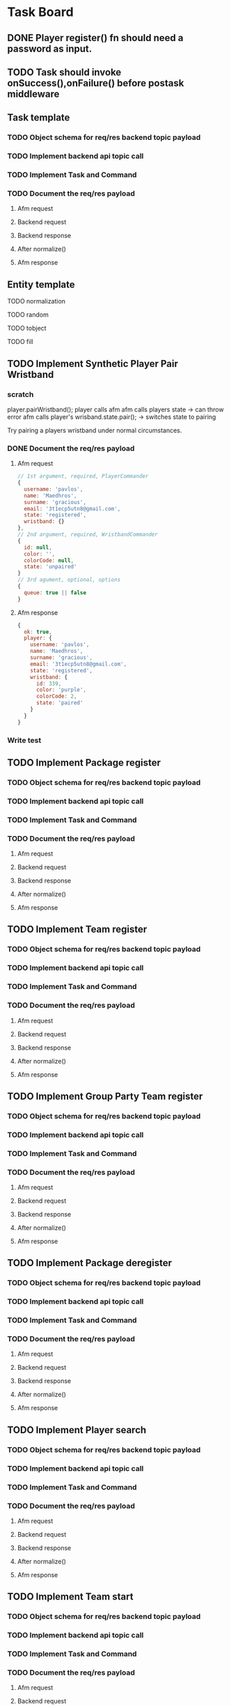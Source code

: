 #+TODO: TODO DOING | DONE

* Task Board
** DONE Player register() fn should need a password as input.

** TODO Task should invoke onSuccess(),onFailure() before postask middleware
** Task template
*** TODO Object schema for req/res backend topic payload
*** TODO Implement backend api topic call
*** TODO Implement Task and Command
*** TODO Document the req/res payload
**** Afm request
**** Backend request
**** Backend response
**** After normalize()
**** Afm response
** Entity template
**** TODO normalization
**** TODO random
**** TODO tobject
**** TODO fill



** TODO Implement Synthetic Player Pair Wristband
*** scratch

player.pairWristband();
player calls afm
afm calls players state -> can throw error
afm calls player's wrisband.state.pair(); -> switches state to pairing

Try pairing a players wristband under normal circumstances.

*** DONE Document the req/res payload
**** Afm request
#+begin_src js
  // 1st argument, required, PlayerCommander
  {
    username: 'pavlos',
    name: 'Maedhros',
    surname: 'gracious',
    email: '3t1ecp5utn8@gmail.com',
    state: 'registered',
    wristband: {}
  },
  // 2nd argument, required, WristbandCommander
  {
    id: null,
    color: '',
    colorCode: null,
    state: 'unpaired'
  }
  // 3rd agument, optional, options
  {
    queue: true || false
  }
#+end_src
**** Afm response
#+begin_src js
  {
    ok: true,
    player: {
      username: 'pavlos',
      name: 'Maedhros',
      surname: 'gracious',
      email: '3t1ecp5utn8@gmail.com',
      state: 'registered',
      wristband: {
        id: 339,
        color: 'purple',
        colorCode: 2,
        state: 'paired'
      }
    }
  }
#+end_src


*** Write test


** TODO Implement Package register
*** TODO Object schema for req/res backend topic payload
*** TODO Implement backend api topic call
*** TODO Implement Task and Command
*** TODO Document the req/res payload
**** Afm request
**** Backend request
**** Backend response
**** After normalize()
**** Afm response
** TODO Implement Team register
*** TODO Object schema for req/res backend topic payload
*** TODO Implement backend api topic call
*** TODO Implement Task and Command
*** TODO Document the req/res payload
**** Afm request
**** Backend request
**** Backend response
**** After normalize()
**** Afm response
** TODO Implement Group Party Team register
*** TODO Object schema for req/res backend topic payload
*** TODO Implement backend api topic call
*** TODO Implement Task and Command
*** TODO Document the req/res payload
**** Afm request
**** Backend request
**** Backend response
**** After normalize()
**** Afm response
** TODO Implement Package deregister
*** TODO Object schema for req/res backend topic payload
*** TODO Implement backend api topic call
*** TODO Implement Task and Command
*** TODO Document the req/res payload
**** Afm request
**** Backend request
**** Backend response
**** After normalize()
**** Afm response

** TODO Implement Player search
*** TODO Object schema for req/res backend topic payload
*** TODO Implement backend api topic call
*** TODO Implement Task and Command
*** TODO Document the req/res payload
**** Afm request
**** Backend request
**** Backend response
**** After normalize()
**** Afm response
** TODO Implement Team start
*** TODO Object schema for req/res backend topic payload
*** TODO Implement backend api topic call
*** TODO Implement Task and Command
*** TODO Document the req/res payload
**** Afm request
**** Backend request
**** Backend response
**** After normalize()
**** Afm response
** TODO Implement Scoreboard set view
*** TODO Object schema for req/res backend topic payload
*** TODO Implement backend api topic call
*** TODO Implement Task and Command
*** TODO Document the req/res payload
**** Afm request
**** Backend request
**** Backend response
**** After normalize()
**** Afm response



** DONE Implement wristband register
*** DONE Object schema for req/res backend topic payload
*** DONE Implement backend api topic call
*** DONE Implement Task and Command

*** DONE Document the req/res payload
**** Afm request
#+begin_src js
  // 1st argument, required, Player
  {
    username: "test",
    name: 'test',
    surname: 'test',
    email: 'testt@gmail.com',
  }
  // 2nd argument, required, Wristband
  {
    id: 3,
    color: 'green',
    colorCode: 3
  }
  // 3rd argument, optional, options
  {
    queue: true || false
  }
#+end_src
**** Backend request
#+begin_src js
  {
    timestamp : 1706957679789,
    username : "diwgp3nrrtf",
    wristbandNumber : 234
  }
#+end_src
**** Backend response
#+begin_src js
  {
    timestamp : 1706957679848,
    result : "OK",
    message : "successfully registerWristbandToPlayer"
  }
#+end_src
**** Afm response
#+begin_src js
  {
    ok: true,
    player: {
      username: "test",
      name: 'test',
      surname: 'test',
      email: 'testt@gmail.com',
      wristband: {
        id: 3,
        color: "green",
        colorCode: 3,
        state: "paired"
      }
    }
  }
#+end_src

** DONE Implement wristband deregister
*** DONE Object schema for req/res backend topic payload

*** DONE Implement backend api topic call

*** DONE Implement Task and Command
*** DONE Document the req/res payload
**** Afm request
#+begin_src js
  // 1st argument, required, Player
  {
    username: "test",
    name: 'test',
    surname: 'test',
    email: 'testt@gmail.com',
  }
  // 2nd argument, required, Wristband
  {
    id: 3,
    color: 'green',
    colorCode: 3
  }
  // 3rd argument, optional, options
  {
    queue: true || false
  }
#+end_src
**** Backend request
#+begin_src js
  {
    timestamp : 1706960913052,
    username : "a39hldmki3",
    wristbandNumber : 432
  }
#+end_src
**** Backend response
#+begin_src js
  {
    timestamp : 1706960913123,
    result : "OK",
    message : "successfully unregisterWristbandToPlayer"
  }
#+end_src
**** Afm response
#+begin_src js
  {
    ok: true,
    player: {
      username: "test",
      name: 'test',
      surname: 'test',
      email: 'testt@gmail.com',
      wristband: {
        id: 3,
        color: "green",
        colorCode: 3,
        state: "unpaired"
      }
    }
  }
#+end_src

** DONE Implement Player register
*** DONE Object schema for req/res backend topic payload
*** DONE Implement backend api topic call
*** DONE Implement Task and Command
*** DONE Document the req/res payload
**** Afm request
#+begin_src js
  // 1st argument, required, PlayerCommander
  {
    username: 'test',
    name: 'test',
    surname: 'test',
    email: 'testt@gmail.com',
  },
  // 2nd argument, required password
  password: "testpass"
  // 3rd argument, optional, options
  {
    queue: true || false
  }
#+end_src
**** Backend request
#+begin_src js
  {
    timestamp: 1706724066778,
    username: "test",
    surname: "test",
    name: "test",
    email: "test@gmail.com",
    password: "testpass",
  }
#+end_src
**** Backend response
#+begin_src js
  {
    timestamp : 1706874481773,
    result : "OK",
    player : {
      name : "test",
      surname : "test",
      username : "test",
      email : "test@gmail.com",
      wristbandColor : null
    }
  }
#+end_src
**** Afm response
#+begin_src js
  {
    ok: true
    player: {
      username: 'xpgk8ij7kt8',
      name: 'Baggins',
      surname: 'cool',
      email: 'xpgk8ij7kt8@gmail.com',
      state: 'registered',
      wristband: {}
    },
  }
#+end_src

** DONE Implement Wristband info
*** DONE Object schema for req/res backend topic payload
*** DONE Implement backend api topic call
*** DONE Implement Task and Command
*** DONE Document the req/res payload
**** Afm request
#+begin_src js
  {
    id: 3,
    colorCode: 3,
    color: "green",
    state: "state",
  }
#+end_src
**** Backend request
#+begin_src js
  {
    timestamp: 1706879364557,
    wristbandNumber: 3
  }
#+end_src
**** Backend response
#+begin_src js
  {
    timestamp: 1706879364557,
    result: 'OK',
    wristband: { wristbandNumber: 3, wristbandColor: 2, active: false }
  }
#+end_src
**** Afm response
#+begin_src js
  {
    ok: true
    wristband: {
      id: 3,
      color: 'green',
      colorCode: 3,
      state: 'state',
    },
  }
#+end_src

** DONE Implement Wristband scan
*** DONE Object schema for req/res backend topic payload
*** DONE Implement backend api topic call
*** DONE Implement Task and Command
*** DONE Document the req/res payload
**** Afm request
#+begin_src js
  // 1st argument, required, unsubcb
  (unsub) => {...}
  // 2nd argument, optional, options
  {
    queue: false || true
  }
#+end_src
**** Backend request
#+begin_src js
  // null
#+end_src
**** Backend response
#+begin_src js
  {
    timestamp: 1706880614077,
    result: 'OK',
    wristbandNumber: 3,
    wristbandColor: 3
  }
#+end_src
**** Afm response
#+begin_src js
  {
    ok: true
    wristband: { id: 3, color: 'green', colorCode: 3, state: 'unpaired' },
    unsubed: false,
  }
#+end_src


** DONE Implement list Registered Players
*** DONE Object schema for req/res backend topic payload
*** DONE Implement backend api topic call
*** DONE Implement task and Command
*** DONE Document the req/res payload
**** Afm request
#+begin_src js
  // arg #1, optional, options
  {
    queue: true | false,
  }
#+end_src
**** Backend request
#+begin_src js
  {
    timestamp: 1706642934817,
  }
#+end_src
**** Backend response
#+begin_src js
  {
    timestamp: 1706642934817,
    result: 'OK',
    players: [
      {
        username: 'Merry_2mpmnxcgv1s',
        name: 'Merry',
        surname: 'compassionate',
        email: 'Merry@gmail.com',
        wristbandMerged: false,
        wristband: null
      },
      {
        username: 'Wormtongue_klagnkjxqla',
        name: 'Wormtongue',
        surname: 'jovial',
        email: 'Wormtongue@gmail.com',
        wristbandMerged: false,
        wristband: { wristbandNumber: 230, wristbandColor: 3, active: true }
      },
      {
        username: '6t3o5ds227u',
        name: null,
        surname: null,
        email: null,
        wristbandMerged: false,
        wristband: null
      },
      {
        username: 'Elrond_6ofeexn83ma',
        name: 'Elrond',
        surname: 'vigilant',
        email: 'Elrond@gmail.com',
        wristbandMerged: true,
        wristband: { wristbandNumber: 231, wristbandColor: 4, active: true }
      },
      {
        username: 'ppthree',
        name: 'yolothree',
        surname: 'ggthree',
        email: 'ggthree@gmail.com',
        wristbandMerged: false,
        wristband: null
      },
    ]
  }
#+end_src
**** After Player.normalize()
#+begin_src js
  // Player.normalize(backend_res, { depth: 1, defaultState: 'registered' })
  [
    {
      username: 'Merry_2mpmnxcgv1s',
      name: 'Merry',
      surname: 'compassionate',
      email: 'Merry@gmail.com',
      state: 'registered',
      wristband: { id: null, color: '', colorCode: null, state: 'unpaired' }
    },
    {
      username: 'Wormtongue_klagnkjxqla',
      name: 'Wormtongue',
      surname: 'jovial',
      email: 'Wormtongue@gmail.com',
      state: 'registered',
      wristband: { id: 230, color: 'green', colorCode: 3, state: 'paired' }
    },
    {
      username: '6t3o5ds227u',
      name: '',
      surname: '',
      email: '',
      state: 'registered',
      wristband: { id: null, color: '', colorCode: null, state: 'unpaired' }
    },
    {
      username: 'Elrond_6ofeexn83ma',
      name: 'Elrond',
      surname: 'vigilant',
      email: 'Elrond@gmail.com',
      state: 'inTeam',
      wristband: { id: 231, color: 'yellow', colorCode: 4, state: 'paired' }
    },
    {
      username: 'ppthree',
      name: 'yolothree',
      surname: 'ggthree',
      email: 'ggthree@gmail.com',
      state: 'registered',
      wristband: { id: null, color: '', colorCode: null, state: 'unpaired' }
    }
  ]
#+end_src

**** Afm response
#+begin_src js
  {
    ok: true,
    players: [normalize(backend.response.players)],
  }
#+end_src

** DONE Implement list Registered Players with a Wristband
*** DONE Object schema for req/res backend topic payload
*** DONE Implement backend api topic call
*** DONE Implement Task and Command
*** DONE Document the req/res payload
**** Afm request
#+begin_src js
  // 1st argument, optional, options
  {
    queue: true | false
  }
#+end_src
**** Backend request
#+begin_src js
  {
    timestamp: 1706649848057,
  }
#+end_src

**** Backend response

#+begin_src js
  const response = {
    timestamp: 1706649848057,
    result: 'OK',
    players: [
      {
        username: 'Gilgalad_wsai1ooow3',
        name: 'Gilgalad',
        surname: 'sweet',
        email: 'Gilgalad@gmail.com',
        wristbandMerged: false,
        wristband: { wristbandNumber: 232, wristbandColor: 4, active: true }
      },
      {
        username: 'Gandalf_deil7sv8j4c',
        name: 'Gandalf',
        surname: 'busy',
        email: 'Gandalf@gmail.com',
        wristbandMerged: false,
        wristband: { wristbandNumber: 233, wristbandColor: 4, active: true }
      },
      {
        username: 'Galadriel_12k3dw52kkhi',
        name: 'Galadriel',
        surname: 'jovial',
        email: 'Galadriel@gmail.com',
        wristbandMerged: false,
        wristband: { wristbandNumber: 235, wristbandColor: 5, active: true }
      }
    ]
  }
#+end_src
**** After Player.normalize()
#+begin_src js
  // Player.normalize(response.players, { depth: 1, state: "registered" })
  const normalize = [
    {
      username: 'Gilgalad_wsai1ooow3',
      name: 'Gilgalad',
      surname: 'sweet',
      email: 'Gilgalad@gmail.com',
      state: 'registered',
      wristband: { id: 232, color: 'yellow', colorCode: 4, state: 'paired' }
    },
    {
      username: 'Gandalf_deil7sv8j4c',
      name: 'Gandalf',
      surname: 'busy',
      email: 'Gandalf@gmail.com',
      state: 'registered',
      wristband: { id: 233, color: 'yellow', colorCode: 4, state: 'paired' }
    },
    {
      username: 'Galadriel_12k3dw52kkhi',
      name: 'Galadriel',
      surname: 'jovial',
      email: 'Galadriel@gmail.com',
      state: 'registered',
      wristband: { id: 235, color: 'blue', colorCode: 5, state: 'paired' }
    }
  ]
  #+end_src

**** Afm response
#+begin_src js
  {
    ok: true
    players: [normalize(backend.response.players)]
  }
#+end_src

** DONE Implement list Packages
*** DONE Object schema for req/res backend topic payload

*** DONE Implement backend api topic call

*** DONE Implement Task and Command
*** DONE Document the req/res payload
**** Afm request
#+begin_src js
  // 1st argument, optional, options
  {
    queue: true | false
  }
#+end_src
**** Backend request
#+begin_src js
  // null
#+end_src
**** Backend response
#+begin_src js
  {
    timestamp: 1706640606387,
    result: 'OK',
    packages: [
      { name: 'Per Mission 5', amount: 5, type: 'mission', cost: 50 },
      {
        name: 'Per Mission 10',
        amount: 10,
        type: 'mission',
        cost: 100
      },
      {
        name: 'Per Mission 15',
        amount: 15,
        type: 'mission',
        cost: 150
      },
      {
        name: 'Per Mission 20',
        amount: 20,
        type: 'mission',
        cost: 200
      },
      { name: 'Per Time 30', amount: 30, type: 'time', cost: 50 },
      { name: 'Per Time 60', amount: 60, type: 'time', cost: 100 },
      { name: 'Per Time 90', amount: 90, type: 'time', cost: 150 },
      { name: 'Per Time 120', amount: 120, type: 'time', cost: 200 }
    ]
  }
#+end_src
**** After Package.normalization()
#+begin_src js
  // Packege.normalize(packages, { state: "registered" });
  [
    {
      id: null,
      name: 'Per Mission 5',
      type: 'mission',
      amount: 5,
      cost: 50,
      t_start: null,
      t_end: null,
      remainder: null,
      state: 'registered'
    },
    {
      id: null,
      name: 'Per Mission 10',
      type: 'mission',
      amount: 10,
      cost: 100,
      t_start: null,
      t_end: null,
      remainder: null,
      state: 'registered'
    },
    {
      id: null,
      name: 'Per Mission 15',
      type: 'mission',
      amount: 15,
      cost: 150,
      t_start: null,
      t_end: null,
      remainder: null,
      state: 'registered'
    },
    {
      id: null,
      name: 'Per Mission 20',
      type: 'mission',
      amount: 20,
      cost: 200,
      t_start: null,
      t_end: null,
      remainder: null,
      state: 'registered'
    },
    {
      id: null,
      name: 'Per Time 30',
      type: 'time',
      amount: 30,
      cost: 50,
      t_start: null,
      t_end: null,
      remainder: null,
      state: 'registered'
    },
    {
      id: null,
      name: 'Per Time 60',
      type: 'time',
      amount: 60,
      cost: 100,
      t_start: null,
      t_end: null,
      remainder: null,
      state: 'registered'
    },
    {
      id: null,
      name: 'Per Time 90',
      type: 'time',
      amount: 90,
      cost: 150,
      t_start: null,
      t_end: null,
      remainder: null,
      state: 'registered'
    },
    {
      id: null,
      name: 'Per Time 120',
      type: 'time',
      amount: 120,
      cost: 200,
      t_start: null,
      t_end: null,
      remainder: null,
      state: 'registered'
    }
  ]
#+end_src

**** Afm response
#+begin_src js
  {
    ok: true,
    packages: [normalize(backend.response.packages)]
  }
#+end_src

** TODO Implement list Devices
*** TODO Normalize
*** DONE Object schema for req/res backend topic payload

*** DONE Implement backend api topic call

*** DONE Implement Task and Command

*** DONE Document the req/res payload
**** Afm request
#+begin_src js
  // 1st argument, optional, options
  {
    queue: true | false
  }
#+end_src
**** Backend request
#+begin_src js
  {
    timestamp: 1706709130813,
  }
#+end_src
**** Backend response
#+begin_src js
  {
  timestamp: 1706709130813,
  result: 'OK',
  devices: [
    {
      deviceType: 'SCOREBOARD_SCREEN',
      roomType: 'SCOREBOARD1',
      deviceId: 'scor1',
      macAddress: null,
      ipAddress: null,
      bootedTimestamp: 1702243701606
    },
    {
      deviceType: 'SCOREBOARD_SCREEN',
      roomType: 'SCOREBOARD2',
      deviceId: 'scor2',
      macAddress: null,
      ipAddress: null,
      bootedTimestamp: 1702243701625
    },
    {
      deviceType: 'REGISTRATION_SCREEN',
      roomType: 'ADMINISTRATION1',
      deviceId: '001',
      macAddress: null,
      ipAddress: null,
      bootedTimestamp: 1706707719741
    },
    {
      deviceType: 'RPI_READER',
      roomType: 'ADMINISTRATION1',
      deviceId: 'ADMINISTRATION1Reader',
      macAddress: null,
      ipAddress: null,
      bootedTimestamp: 1705889333198
    }
  ]
}
#+end_src
**** Afm response
#+begin_src js
  {
    ok: true,
    devices: backend.response.devices
  }
#+end_src

** TODO Implement list Scoreboard Devices
*** TODO Normalize
*** DONE Object schema for req/res backend topic payload

*** DONE Implement backend api topic call

*** DONE Implement Task and Command

*** DONE Document the req/res payload
**** Afm request
#+begin_src js
  // 1st argument, optional, options
  {
    queue: true | false
  }
#+end_src
**** Backend request
#+begin_src js
  {
    timestamp: 1706711522546,
  }
#+end_src
**** Backend response
#+begin_src js
  {
    timestamp: 1706711522546,
    result: 'OK',
    scoreboardDevices: [
      {
        deviceId: 'scor1',
        deviceType: 'SCOREBOARD_SCREEN',
        roomType: 'SCOREBOARD1',
        status: 'ROTATING'
      },
      {
        deviceId: 'scor2',
        deviceType: 'SCOREBOARD_SCREEN',
        roomType: 'SCOREBOARD2',
        status: 'MONTHLY'
      }
    ]
  }
#+end_src

**** Afm response
#+begin_src js
  {
    ok: true,
    scoreboardDevices: [backend.request.scoreboardDevices]
  }
#+end_src

** DONE Implement list Scoreboard Device Views
*** DONE Object schema for req/res backend topic payload

*** DONE Implement backend api topic call

*** DONE Implement Task and Command

*** DONE Document the req/res payload
**** Afm request
#+begin_src js
  // 1st argument, optional, options
  {
    queue: true | false
  }
#+end_src
**** Backend request
#+begin_src js
  {
    timestamp: 1706712075044,
  }
#+end_src

**** Backend response
#+begin_src js
  {
    timestamp: 1706712075044,
    result: 'OK',
    scoreboardStatuses: [
      'ROTATING',
      'ALL_TIME',
      'MONTHLY',
      'WEEKLY',
      'DAILY',
      'ELEMENTS',
      'ROOMS'
    ]
  }
#+end_src
**** Afm response
#+begin_src js
  {
    ok: true,
    scoreboardViews: backend.response.scoreboardViews,
  }
#+end_src

** TODO ImpLement list Scoreboard
*** Normalize
*** DONE Object schema for req/res backend topic payload

*** DONE Implement backend api topic call

*** DONE Implement Task and Command
*** DONE Document the req/res payload
**** Afm request
#+begin_src js
  // 1st argument, optional, options
  {
    queue: true | false
  }
#+end_src
**** Backend request
#+begin_src js
  {
    timestamp: 1706716622912,
  }
#+end_src
**** Backend response
#+begin_src js
  {
    timestamp: 1706716622912,
    result: 'OK',
    roomElementAssociations: {
      JOKER: 'AIR',
      BUBBLEBOBBLE: 'WATER',
      SUCKERPUNCH: 'FIRE',
      GRANDPIANO: 'AIR',
      JUSTDOIT: 'FIRE',
      REFLECTIONS: 'AIR',
      SPECTRUMDICE: 'AIR',
      HIGHLIGHTBARS: 'AIR',
      LASERDANCE: 'WATER',
      FUNINTHEBARN: 'FIRE',
      SPACEJAM: 'WATER',
      ALLEYOOPS: 'WATER',
      GOAL: 'WATER',
      LETTERFLOOR: 'AIR'
    }
    live: [],
    teamAllTime: [],
    teamMonthly: [],
    teamWeekly: [],
    teamDaily: [],

    perRoom: {
      JUSTDOIT: [
        {
          teamName: 'team6',
          totalPoints: 298,
          numberOfPlayers: 2,
          created: 1702243702887
        },
        {
          teamName: 'team7',
          totalPoints: 292,
          numberOfPlayers: 2,
          created: 1702243703070
        },
      ],
      SUCKERPUNCH: [
        {
          teamName: 'team13',
          totalPoints: 297,
          numberOfPlayers: 2,
          created: 1702243704124
        },
        {
          teamName: 'team15',
          totalPoints: 291,
          numberOfPlayers: 2,
          created: 1702243704405
        },
      ],
      LASERDANCE: [
        {
          teamName: 'team5',
          totalPoints: 293,
          numberOfPlayers: 2,
          created: 1702243702676
        },
        {
          teamName: 'team19',
          totalPoints: 281,
          numberOfPlayers: 2,
          created: 1702243705036
        },
      ],
      SPECTRUMDICE: [
        {
          teamName: 'team18',
          totalPoints: 288,
          numberOfPlayers: 2,
          created: 1702243704904
        },
        {
          teamName: 'team17',
          totalPoints: 274,
          numberOfPlayers: 2,
          created: 1702243704734
        },
      ],
      FUNINTHEBARN: [
        {
          teamName: 'team2',
          totalPoints: 284,
          numberOfPlayers: 2,
          created: 1702243702245
        },
        {
          teamName: 'team11',
          totalPoints: 196,
          numberOfPlayers: 2,
          created: 1702243703820
        },
      ],
      SPACEJAM: [
        {
          teamName: 'team7',
          totalPoints: 290,
          numberOfPlayers: 2,
          created: 1702243703043
        },
        {
          teamName: 'team14',
          totalPoints: 254,
          numberOfPlayers: 2,
          created: 1702243704303
        },
      ],
      LETTERFLOOR: [
        {
          teamName: 'team10',
          totalPoints: 265,
          numberOfPlayers: 2,
          created: 1702243703549
        },
        {
          teamName: 'team16',
          totalPoints: 245,
          numberOfPlayers: 2,
          created: 1702243704627
        },
      ],
      ALLEYOOPS: [
        {
          teamName: 'team16',
          totalPoints: 297,
          numberOfPlayers: 2,
          created: 1702243704522
        },
        {
          teamName: 'team2',
          totalPoints: 280,
          numberOfPlayers: 2,
          created: 1702243702117
        },
      ],
      GRANDPIANO: [
        {
          teamName: 'team4',
          totalPoints: 291,
          numberOfPlayers: 2,
          created: 1702243702512
        },
        {
          teamName: 'team14',
          totalPoints: 287,
          numberOfPlayers: 2,
          created: 1702243704215
        },
      ],
      BUBBLEBOBBLE: [
        {
          teamName: 'team2',
          totalPoints: 285,
          numberOfPlayers: 2,
          created: 1702243702213
        },
        {
          teamName: 'team9',
          totalPoints: 262,
          numberOfPlayers: 2,
          created: 1702243703406
        },
      ],
      JOKER: [
        {
          teamName: 'team6',
          totalPoints: 283,
          numberOfPlayers: 2,
          created: 1702243702860
        },
        {
          teamName: 'team2',
          totalPoints: 257,
          numberOfPlayers: 2,
          created: 1702243702147
        },
      ],
      HIGHLIGHTBARS: [
        {
          teamName: 'team10',
          totalPoints: 298,
          numberOfPlayers: 2,
          created: 1702243703579
        },
        {
          teamName: 'team0',
          totalPoints: 289,
          numberOfPlayers: 2,
          created: 1702243701796
        },
      ]
    },
    perElement: {
      FIRE: [
        {
          teamName: 'team6',
          totalPoints: 298,
          numberOfPlayers: 2,
          created: 1702243702887
        },
        {
          teamName: 'team13',
          totalPoints: 297,
          numberOfPlayers: 2,
          created: 1702243704124
        },
      ],
      AIR: [
        {
          teamName: 'team10',
          totalPoints: 298,
          numberOfPlayers: 2,
          created: 1702243703579
        },
        {
          teamName: 'team4',
          totalPoints: 291,
          numberOfPlayers: 2,
          created: 1702243702512
        },
      ],
      WATER: [
        {
          teamName: 'team16',
          totalPoints: 297,
          numberOfPlayers: 2,
          created: 1702243704522
        },
        {
          teamName: 'team5',
          totalPoints: 293,
          numberOfPlayers: 2,
          created: 1702243702676
        },
      ]
    },
  }
#+end_src

**** Afm response
#+begin_src js
  {
    ok: true,
    roomElementAssociations: ctx.raw.roomElementAssociations,
    live: ctx.raw.live,
    teamAllTime: ctx.raw.teamAllTime,
    teamMonthly: ctx.raw.teamMonthly,
    teamWeekly: ctx.raw.teamWeekly,
    teamDaily: ctx.raw.teamDaily,
    perRoom: ctx.raw.perRoom,
    perElement: ctx.raw.perElement,
  }
#+end_src

** DONE Implement list Teams
*** DONE Object schema for req/res backend topic payload
*** DONE Implement backend api topic call
*** DONE Implement Task and Command
*** DONE Document the req/res payload
**** DONE Normalize a team with all Possible Permutations of players and packages
***** With will all possible Permutations
#+begin_src js
  {
    name: 'friendly_Eomer_c3d',
    totalPoints: 0,
    teamState: 'FINISHED',
    created: 1706472198904,
    lastRegisterAttempt: null,
    currentRoster: {
      version: 1,
      players: [
        {
          username: 'test1',
          wristbandNumber: null,
          wristbandColor: null
        },
        {
          username: 'test2',
          wristbandNumber: 1,
          wristbandColor: 2,
        },
        {
          username: "test3",
          wristbandNumber: 1,
          wristbandColor: null,
        },
        {
          username: "test4",
          wristbandNumber: null,
          wristbandColor: 2,
        },
      ]
    },
    roomType: null,
    packages: [
      { // missions registered
        id: 1,
        name: 'Per Mission 5',
        cost: null,
        started: null,
        ended: null,
        missions: 5,
        missionsPlayed: 0,
        active: false
      },
      { // missions being played
        id: 2,
        name: 'Per Mission 10',
        cost: null,
        started: 1706686189153,
        ended: null,
        missions: 10,
        missionsPlayed: 5,
        active: true
      },
      { // missions completed
        id: 3,
        name: 'Per Mission 20',
        cost: null,
        started: 1706686189153,
        ended: 1706686199999,
        missions: 20,
        missionsPlayed: 20,
        active: false,
      },
      { // time registered
        id: 8,
        name: 'Per Time 30',
        cost: null,
        started: null,
        ended: null,
        duration: 1800,
        paused: false,
        active: false
      },
      { // time being played
        id: 5,
        name: 'Per Time 60',
        cost: null,
        started: 1706685129723,
        ended: null,
        duration: 5400,
        paused: false,
        active: true
      },
      { // time finished
        id: 3,
        name: 'Per Time 90',
        cost: null,
        started: 1706473426225,
        ended: 1706478843795,
        duration: 1800,
        paused: false,
        active: false
      },
    ]
  }
#+end_src
***** After Team.normalize()
#+begin_src js
  // Team.normalize(response, { depth: 2 });
  {
    name: 'friendly_Eomer_c3d',
    t_created: 1706472198904,
    points: 0,
    packages: [
      {
        id: 1,
        name: 'Per Mission 5',
        type: 'mission',
        amount: 5,
        cost: 0,
        t_start: null,
        t_end: null,
        remainder: 5,
        state: 'registered'
      },
      {
        id: 2,
        name: 'Per Mission 10',
        type: 'mission',
        amount: 10,
        cost: 0,
        t_start: 1706686189153,
        t_end: null,
        remainder: 5,
        state: 'playing'
      },
      {
        id: 3,
        name: 'Per Mission 20',
        type: 'mission',
        amount: 20,
        cost: 0,
        t_start: 1706686189153,
        t_end: 1706686199999,
        remainder: 0,
        state: 'completed'
      },
      {
        id: 8,
        name: 'Per Time 30',
        type: 'time',
        amount: 30,
        cost: 0,
        t_start: null,
        t_end: null,
        remainder: 0,
        state: 'registered'
      },
      {
        id: 5,
        name: 'Per Time 60',
        type: 'time',
        amount: 90,
        cost: 0,
        t_start: 1706685129723,
        t_end: null,
        remainder: 0,
        state: 'playing'
      },
      {
        id: 3,
        name: 'Per Time 90',
        type: 'time',
        amount: 30,
        cost: 0,
        t_start: 1706473426225,
        t_end: 1706478843795,
        remainder: 0,
        state: 'completed'
      }
    ],
    roster: [
      {
        username: 'test1',
        name: '',
        surname: '',
        email: '',
        state: 'inTeam',
        wristband: { id: null, color: '', colorCode: null, state: 'unpaired' }
      },
      {
        username: 'test2',
        name: '',
        surname: '',
        email: '',
        state: 'inTeam',
        wristband: { id: 1, color: 'purple', colorCode: 2, state: 'paired' }
      },
      {
        username: 'test3',
        name: '',
        surname: '',
        email: '',
        state: 'inTeam',
        wristband: { id: 1, color: '', colorCode: null, state: 'paired' }
      },
      {
        username: 'test4',
        name: '',
        surname: '',
        email: '',
        state: 'inTeam',
        wristband: { id: null, color: 'purple', colorCode: 2, state: 'unpaired' }
      }
    ],
    state: 'registered'
  }
#+end_src
**** DONE Normalize a RUNNING PACKAGE Team
***** Running Package team
#+begin_src js
  {
    name: 'inspiring_Goldberry',
    totalPoints: 0,
    teamState: 'PACKAGE_RUNNING',
    created: 1706684656827,
    lastRegisterAttempt: null,
    currentRoster: {
      version: 1,
      players: [
        {
          username: 'Sauron_0h96h9q4xixv',
          wristbandNumber: 241,
          wristbandColor: 2
        },
        { username: 'ppone', wristbandNumber: 240, wristbandColor: 1 }
      ]
    },
    roomType: null,
    packages: [
      {
        id: 5,
        name: 'Per Time 90',
        cost: null,
        started: 1706685129723,
        ended: null,
        duration: 5400,
        paused: false,
        active: true
      }
    ]
  }
#+end_src
***** After Team.normalize()
#+begin_src js
  // Team.normalize(response, { depth: 2 })
  {
    name: 'inspiring_Goldberry',
    t_created: 1706684656827,
    points: 0,
    packages: [
      {
        id: 5,
        name: 'Per Time 90',
        type: 'time',
        amount: 90,
        cost: 0,
        t_start: 1706685129723,
        t_end: null,
        remainder: 0,
        state: 'playing'
      }
    ],
    roster: [
      {
        username: 'Sauron_0h96h9q4xixv',
        name: '',
        surname: '',
        email: '',
        state: 'playing',
        wristband: { id: 241, color: 'purple', colorCode: 2, state: 'paired' }
      },
      {
        username: 'ppone',
        name: '',
        surname: '',
        email: '',
        state: 'playing',
        wristband: { id: 240, color: 'red', colorCode: 1, state: 'paired' }
      }
    ],
    state: 'playing'
  }
#+end_src
**** DONE Normalize a FINISHED Team
***** Finished team
#+begin_src js
    {
    name: 'friendly_Eomer_c3d',
    totalPoints: 0,
    teamState: 'FINISHED',
    created: 1706472198904,
    lastRegisterAttempt: null,
    currentRoster: {
      version: 1,
      players: [
        {
          username: '0a5sh6llqf3v',
          wristbandNumber: null,
          wristbandColor: null
        },
        {
          username: '3q0vtxg1o7s',
          wristbandNumber: null,
          wristbandColor: null
        }
      ]
    },
    roomType: null,
    packages: [
      {
        id: 1,
        name: 'Per Mission 10',
        cost: null,
        started: 1706472302416,
        ended: 1706475903814,
        missions: 10,
        missionsPlayed: 0,
        active: false
      }
    ]
  }
#+end_src
***** After Team.normalize()
#+begin_src js
  // Team.normalize(response, { depth: 2 });
  {
    name: 'friendly_Eomer_c3d',
    t_created: 1706472198904,
    points: 0,
    packages: [
      {
        id: 1,
        name: 'Per Mission 10',
        type: 'mission',
        amount: 10,
        cost: 0,
        t_start: 1706472302416,
        t_end: 1706475903814,
        remainder: 10,
        state: 'completed'
      }
    ],
    roster: [
      {
        username: '0a5sh6llqf3v',
        name: '',
        surname: '',
        email: '',
        state: 'inTeam',
        wristband: { id: null, color: '', colorCode: null, state: 'unpaired' }
      },
      {
        username: '3q0vtxg1o7s',
        name: '',
        surname: '',
        email: '',
        state: 'inTeam',
        wristband: { id: null, color: '', colorCode: null, state: 'unpaired' }
      }
    ],
    state: 'registered'
  }
#+end_src
**** DONE Normalize a PENDING PACKAGE Team
***** Pending Package team
#+begin_src js
  {
  name: 'inspiring_Goldberry',
  totalPoints: 0,
  teamState: 'PENDING_PACKAGES',
  created: 1706684656827,
  lastRegisterAttempt: null,
  currentRoster: {
    version: 1,
    players: [
      { username: 'ppone', wristbandNumber: 240, wristbandColor: 1 },
      {
        username: 'Sauron_0h96h9q4xixv',
        wristbandNumber: 241,
        wristbandColor: 2
      }
    ]
  },
  roomType: null,
  packages: []
}
#+end_src
***** After Team.normalize()
#+begin_src js
  // Team.normalize(response, { depth: 2 });
  {
    name: 'inspiring_Goldberry',
    t_created: 1706684656827,
    points: 0,
    packages: [],
    roster: [
      {
        username: 'ppone',
        name: '',
        surname: '',
        email: '',
        state: 'inTeam',
        wristband: { id: 240, color: 'red', colorCode: 1, state: 'paired' }
      },
      {
        username: 'Sauron_0h96h9q4xixv',
        name: '',
        surname: '',
        email: '',
        state: 'inTeam',
        wristband: { id: 241, color: 'purple', colorCode: 2, state: 'paired' }
      }
    ],
    state: 'registered'
  }
#+end_src
**** DONE Normalize a LOADED PACKAGE Team
***** Loaded Package team
#+begin_src js
    {
    name: 'inspiring_Goldberry',
    totalPoints: 0,
    teamState: 'LOADED_PACKAGES',
    created: 1706684656827,
    lastRegisterAttempt: null,
    currentRoster: {
      version: 1,
      players: [
        {
          username: 'Sauron_0h96h9q4xixv',
          wristbandNumber: 241,
          wristbandColor: 2
        },
        { username: 'ppone', wristbandNumber: 240, wristbandColor: 1 }
      ]
    },
    roomType: null,
    packages: [
      {
        id: 4,
        name: 'Per Mission 20',
        cost: null,
        started: null,
        ended: null,
        missions: 20,
        missionsPlayed: 0,
        active: false
      },
    ]
  }
#+end_src
***** After Team.normalize()
#+begin_src js
  // Team.normalize(response, { depth: 2 });
  {
    name: 'inspiring_Goldberry',
    t_created: 1706684656827,
    points: 0,
    packages: [
      {
        id: 4,
        name: 'Per Mission 20',
        type: 'mission',
        amount: 20,
        cost: 0,
        t_start: null,
        t_end: null,
        remainder: 20,
        state: 'registered'
      }
    ],
    roster: [
      {
        username: 'Sauron_0h96h9q4xixv',
        name: '',
        surname: '',
        email: '',
        state: 'inTeam',
        wristband: { id: 241, color: 'purple', colorCode: 2, state: 'paired' }
      },
      {
        username: 'ppone',
        name: '',
        surname: '',
        email: '',
        state: 'inTeam',
        wristband: { id: 240, color: 'red', colorCode: 1, state: 'paired' }
      }
    ],
    state: 'registered'
  }
#+end_src

**** Afm request
#+begin_src js
  // 1st argument, optional, options
  {
    queue: true | false
  }
#+end_src
**** Backend request
#+begin_src js
  // null
#+end_src
**** Backend response
#+begin_src js
  {
    timestamp: 1706685352965,
    result: "OK",
    teams: [
      {
        name: "friendly_Eomer_c3d",
        totalPoints: 0,
        teamState: "FINISHED",
        created: 1706472198904,
        lastRegisterAttempt: null,
        currentRoster: {
          version: 1,
          players: [
            {
              username: "test1",
              wristbandNumber: null,
              wristbandColor: null,
            },
            {
              username: "test2",
              wristbandNumber: 1,
              wristbandColor: 2,
            },
            {
              username: "test3",
              wristbandNumber: 1,
              wristbandColor: null,
            },
            {
              username: "test4",
              wristbandNumber: null,
              wristbandColor: 2,
            },
          ],
        },
        roomType: null,
        packages: [
          {
            // missions registered
            id: 1,
            name: "Per Mission 5",
            cost: null,
            started: null,
            ended: null,
            missions: 5,
            missionsPlayed: 0,
            active: false,
          },
          {
            // missions being played
            id: 2,
            name: "Per Mission 10",
            cost: null,
            started: 1706686189153,
            ended: null,
            missions: 10,
            missionsPlayed: 5,
            active: true,
          },
          {
            // missions completed
            id: 3,
            name: "Per Mission 20",
            cost: null,
            started: 1706686189153,
            ended: 1706686199999,
            missions: 20,
            missionsPlayed: 20,
            active: false,
          },
          {
            // time registered
            id: 8,
            name: "Per Time 30",
            cost: null,
            started: null,
            ended: null,
            duration: 1800,
            paused: false,
            active: false,
          },
          {
            // time being played
            id: 5,
            name: "Per Time 60",
            cost: null,
            started: 1706685129723,
            ended: null,
            duration: 5400,
            paused: false,
            active: true,
          },
          {
            // time finished
            id: 3,
            name: "Per Time 90",
            cost: null,
            started: 1706473426225,
            ended: 1706478843795,
            duration: 1800,
            paused: false,
            active: false,
          },
        ],
      },
      {
        name: "inspiring_Goldberry",
        totalPoints: 0,
        teamState: "PACKAGE_RUNNING",
        created: 1706684656827,
        lastRegisterAttempt: null,
        currentRoster: {
          version: 1,
          players: [
            {
              username: "Sauron_0h96h9q4xixv",
              wristbandNumber: 241,
              wristbandColor: 2,
            },
            { username: "ppone", wristbandNumber: 240, wristbandColor: 1 },
          ],
        },
        roomType: null,
        packages: [
          {
            id: 5,
            name: "Per Time 90",
            cost: null,
            started: 1706685129723,
            ended: null,
            duration: 5400,
            paused: false,
            active: true,
          },
        ],
      },
      {
        name: "inspiring_Goldberry",
        totalPoints: 0,
        teamState: "PENDING_PACKAGES",
        created: 1706684656827,
        lastRegisterAttempt: null,
        currentRoster: {
          version: 1,
          players: [
            { username: "ppone", wristbandNumber: 240, wristbandColor: 1 },
            {
              username: "Sauron_0h96h9q4xixv",
              wristbandNumber: 241,
              wristbandColor: 2,
            },
          ],
        },
        roomType: null,
        packages: [],
      },
      {
        name: "inspiring_Goldberry",
        totalPoints: 0,
        teamState: "LOADED_PACKAGES",
        created: 1706684656827,
        lastRegisterAttempt: null,
        currentRoster: {
          version: 1,
          players: [
            {
              username: "Sauron_0h96h9q4xixv",
              wristbandNumber: 241,
              wristbandColor: 2,
            },
            { username: "ppone", wristbandNumber: 240, wristbandColor: 1 },
          ],
        },
        roomType: null,
        packages: [
          {
            id: 4,
            name: "Per Mission 20",
            cost: null,
            started: null,
            ended: null,
            missions: 20,
            missionsPlayed: 0,
            active: false,
          },
        ],
      },
      {
        name: "friendly_Eomer_c3d",
        totalPoints: 0,
        teamState: "FINISHED",
        created: 1706472198904,
        lastRegisterAttempt: null,
        currentRoster: {
          version: 1,
          players: [
            {
              username: "0a5sh6llqf3v",
              wristbandNumber: null,
              wristbandColor: null,
            },
            {
              username: "3q0vtxg1o7s",
              wristbandNumber: null,
              wristbandColor: null,
            },
          ],
        },
        roomType: null,
        packages: [
          {
            id: 1,
            name: "Per Mission 10",
            cost: null,
            started: 1706472302416,
            ended: 1706475903814,
            missions: 10,
            missionsPlayed: 0,
            active: false,
          },
        ],
      },
    ],
  }
#+end_src
**** Afm response
#+begin_src js
  {
    ok: true,
    teams: [normalize(backend.response.teams)],
  }
#+end_src



** TODO Implement Device boot
*** TODO Normalize devices
*** DONE Object schema for req/res backend topic payload
*** DONE Implement backend api topic call
*** DONE Implement Task and Command
*** DONE Document the req/res payload
**** Afm request
#+begin_src js
  // 1st argument, optional, device
  {
    id: "",
  }
  // 2nd argument, optional, options
  {
    queue: true | false
  }
#+end_src
**** Backend request
#+begin_src js
  // Boot the device identified by deviceId
  {
    timestamp: 1706724066778,
    devicesAction: "WAKE_UP",
    deviceId: "someDevice"
  }

  // Boot all devices
  {
    timestamp: 1706724066778,
    devicesAction: "WAKEUP_ALL",
    deviceId: "",
  }
#+end_src
**** Backend response
#+begin_src js
  {
    timestamp: 1706724066778,
    result: 'OK',
    message: 'action executed'
  }
#+end_src

**** Afm response
#+begin_src js
  {
    ok: true,
    device: null || {
      id: "",
    }
  }
#+end_src

** TODO Implement Device shutdown
*** TODO Normalize device
*** DONE Object schema for req/res backend topic payload
*** DONE Implement backend api topic call
*** DONE Implement Task and Command
*** DONE Document the req/res payload
**** Afm request
#+begin_src js
  // 1st argument, optional, device
  {
    id: "",
  }
  // 2nd argument, optional, options
  {
    queue: true | false
  }
#+end_src
**** Backend request
#+begin_src js
  // Shutdown the device identified by deviceId
  {
    timestamp: 1706724066778,
    devicesAction: "SHUTDOWN",
    deviceId: "someDevice"
  }

  // Shutdown all devices
  {
    timestamp: 1706724066778,
    devicesAction: "SHUTDOWN_ALL",
    deviceId: "",
  }
#+end_src

**** Backend response
#+begin_src js
  {
    timestamp: 1706726298103,
    result: 'OK',
    message: 'action executed'
  }
#+end_src

**** Afm response
#+begin_src js
  {
    ok: true,
    device: null || {
      id: ""
    }
  }
#+end_src

** TODO Implement Device restart
*** TODO Normalize
*** DONE Object schema for req/res backend topic payload
*** DONE Implement backend api topic call
*** DONE Implement Task and Command
*** DONE Document the req/res payload
**** Afm request
#+begin_src js
  // 1st argument, optional, device
  {
    id: "",
  }
  // 2nd argument, optional, options
  {
    queue: true | false
  }
#+end_src
**** Backend request
#+begin_src js
  // Shutdown the device identified by deviceId
  {
    timestamp: 1706724066778,
    devicesAction: "RESTART",
    deviceId: "someDevice"
  }

  // Shutdown all devices
  {
    timestamp: 1706724066778,
    devicesAction: "RESTART_ALL",
    deviceId: "",
  }
#+end_src
**** Backend response
#+begin_src js
  { timestamp: 1706726929389,
    result: 'OK',
    message: 'action executed'
  }
#+end_src

**** Afm response
#+begin_src js
  {
    ok: true,
    device: null || {
      id: ""
    }
  }
#+end_src



** DONE Implement Cashier List
*** DONE normalization
*** DONE Object schema for req/res backend topic payload
*** DONE Implement backend api topic call
*** DONE Implement Task and Command
*** DONE Document the req/res payload
**** Afm request
#+begin_src js
  // 1st argument, optional, options
  {
    queue: true | false
  }
#+end_src
**** Backend request
#+begin_src js
  {
    timestamp: 1706707779283,
  }
#+end_src
**** Backend response
#+begin_src js
  {
    timestamp: 1706707779283,
    result: 'OK',
    cashiers: [
      { id: 1, username: 'pavlos', email: 'pavlosTester123@gmail.com' },
      { id: 3, username: 'tt', email: 'tt@gmail.com' }
    ]
  }
#+end_src
**** Afm response
#+begin_src js
  {
    ok: true,
    cashiers: [normalize(backend.response.cashiers)]
  }
#+end_src

** DONE Implement Cashier registration
*** DONE Normalize
*** DONE Object schema for req/res backend topic payload
*** DONE Implement backend api topic call
*** DONE Implement Task and Command
*** DONE Document the req/res payload
**** Afm request
#+begin_src js
  // 1st argument, required, cashier
  {
    username: "test",
    email: "test@gmail.com",
    role: 'test',
  }
  // 2nd argument, required, password
  password: "oteuheno",
  // 3nd argument, optional, options
  {
    queue: true | false
  }
#+end_src
**** Backend request
#+begin_src js
  {
    username: "testCashier",
    email: "testCashier@gmail.com",
    password: "testCashierPassword",
    role: ["ROLE_CASHIER"],
  }
#+end_src
**** Backend response
#+begin_src js
  {
    timestamp: 1706729341301,
    result: 'OK'
  }
#+end_src
**** Afm response
#+begin_src js
  {
    ok: true,
    cashier: {
      id: 3
      username: "test",
      email: "test@gmail.com",
      role: "cashier",
    },
    password: "testpass",
  }
#+end_src

** DONE Implement Cashier deregistration
*** DONE Normalize
*** DONE Object schema for req/res backend topic payload
*** DONE Implement backend api topic call
*** DONE Implement Task and Command
*** DONE Document the req/res payload
**** Afm request
#+begin_src js
  // 1st argument, required, cashier
  {
    id: 3,
    username: "test",
    email: "test@gmail.com",
    role: "cashier",
  }
  // 2nd argument, optional, options
  {
    queue: true | false
  }
#+end_src
**** Backend request
#+begin_src js
  {
    timestamp: 1706732989145,
    username: "tt",
    userId: 3,
  }
#+end_src
**** Backend response
#+begin_src js
  {
    timestamp: 1706732989145,
    result: 'OK',
    cashiers: [
      { id: 1, username: 'pavlos', email: 'pavlosTester123@gmail.com' },
      { id: 5, username: 'testCashier', email: 'testCashier@gmail.com' },
      { id: 6, username: 'testCash', email: 'testCash@gmail.com' },
      { id: 7, username: 'r9rcnpncmrf', email: 'Tom@gmail.com' },
      { id: 8, username: 'ci10l5jm4ip', email: 'Finwe@gmail.com' },
      { id: 9, username: '9r0d6jqctfp', email: 'Elrond@gmail.com' },
      { id: 10, username: 'xi87q2qgu6', email: 'Gimli@gmail.com' },
      { id: 11, username: '2b6rdbkpl6j', email: 'Gilgalad@gmail.com' },
      { id: 13, username: 'mpw14t0s9jg', email: 'Isildur@gmail.com' },
      { id: 14, username: 'qbavrn3kw7', email: 'Aragorn@gmail.com' },
      { id: 15, username: 'jq6ttl0bueg', email: 'Maedhros@gmail.com' },
      { id: 16, username: 'ko1b9haqpqh', email: 'Thorin@gmail.com' },
      { id: 17, username: 'x21gpwr0bnm', email: 'Beren@gmail.com' },
      { id: 18, username: 'face6c6oojv', email: 'Celebrimbor@gmail.com' },
      { id: 19, username: '4i4asuxctvr', email: 'Theoden@gmail.com' },
      { id: 20, username: 'jj7mvpbsco4', email: 'Earendil@gmail.com' }
    ]
  }
#+end_src

**** Afm response
#+begin_src js
  {
    ok: true,
    cashier: {
      id: 3,
      username: "test",
      email: "test@gmail.com"
      role: "cashier"
    }
  }
#+end_src

** DONE Implement Cashier login
*** DONE Object schema for req/res backend topic payload
*** DONE Implement backend api topic call
*** DONE Implement Task and Command
*** DONE Document the req/res payload
**** Afm request
#+begin_src js
  // 1st argument, required, cashier
  {
    id: 3,
    username: "test",
    email: "test@gmail.com",
    role: "cashier",
  }
  // 2nd argument, required, password
  password: "testpass"
  // 3nd argument, optional, options
  {
    queue: true | false
  }
#+end_src
**** Backend request
#+begin_src js
  {
    username: "33rksrlppga",
    password: "7c38dir1206",
  }
#+end_src
**** Backend response
#+begin_src js
  {
    timestamp: 1706777994830,
    result: 'OK',
    jwtResponse: {
      jwt: 'eyJhbGciOiJIUzUxMiJ9.eyJzdWIiOiIzM3Jrc3JscHBnYSIsImlhdCI6MTcwNjc3Nzk5NCwiZXhwIjoxNzA2ODEzOTk0fQ.-qZzuKJX0Aitieseid4h2Lxf5RJkpoXWBLzvEk9_8iFObwh8LicI9ZgG6_wfI1GEHOrAyoauv5tV5nX2SxfBGA',
      id: 74,
      username: '33rksrlppga',
      email: '33rksrlppga@gmail.com',
      roles: [ 'ROLE_CASHIER' ]
    }
  }
#+end_src
**** Afm response
#+begin_src js
  {
    ok: true,
    cashier: {
      id: 3,
      username: "test",
      email: "test@gmail.com",
      role: "cashier",
    },
    password: "testpass",
    jwt: 'eyJhbGciOiJIUzUxMiJ9.eyJzdWIiOiIzM3Jrc3JscHBnYSIsImlhdCI6MTcwNjc3OTAxMywiZXhwIjoxNzA2ODE1MDEzfQ.KztDiUAgVIjSnY56gU7lrlKU4IRNRY_4N8GKloG5-X92veQwaDCGj4284yHX_XIn_ZjJFEWbPdvhh7C4xsnFCQ'
  }
#+end_src


** DONE Implement Session start
*** DONE Normalize
*** DONE Object schema for req/res backend topic payload
*** DONE Implement backend api topic call
*** DONE Implement Task and Command
*** DONE Document the req/res payload
**** Afm request
#+begin_src js
  // 1st argument, required, cashier
  {
    id: 3,
    username: "test",
    email: "test@gmail.com",
    role: "cashier",
  }
  // 2st argument, required, jwt
  {
    jwt: "eyJhbGciOiJIUzUxMiJ9.eyJzdWIiOiIzM3Jrc3JscHBnYSIsImlhdCI6MTcwNjc3Nzk5NCwiZXhwIjoxNzA2ODEzOTk0fQ.-qZzuKJX0Aitieseid4h2Lxf5RJkpoXWBLzvEk9_8iFObwh8LicI9ZgG6_wfI1GEHOrAyoauv5tV5nX2SxfBGA",
  }
  // 3st argument, optional, options
  {
    queue: true | false
  }
#+end_src
**** Backend request
#+begin_src js
  {
    jwt: "eyJhbGciOiJIUzUxMiJ9.eyJzdWIiOiIzM3Jrc3JscHBnYSIsImlhdCI6MTcwNjc3Nzk5NCwiZXhwIjoxNzA2ODEzOTk0fQ.-qZzuKJX0Aitieseid4h2Lxf5RJkpoXWBLzvEk9_8iFObwh8LicI9ZgG6_wfI1GEHOrAyoauv5tV5nX2SxfBGA",
  }
#+end_src
**** Backend response
#+begin_src js
  {
    timestamp: 1706780850379,
    result: 'OK',
  }
#+end_src
**** Afm response
#+begin_src js
  {
    ok: true,
    cashier: {
      id: 3,
      username: "test",
      email: "test@gmail.com",
      role: "cashier",
    },
    jwt: "eyJhbGciOiJIUzUxMiJ9.eyJzdWIiOiIzM3Jrc3JscHBnYSIsImlhdCI6MTcwNjc3Nzk5NCwiZXhwIjoxNzA2ODEzOTk0fQ.-qZzuKJX0Aitieseid4h2Lxf5RJkpoXWBLzvEk9_8iFObwh8LicI9ZgG6_wfI1GEHOrAyoauv5tV5nX2SxfBGA",
  }
#+end_src
** DONE Implement Session stop
*** DONE Normalize
*** DONE Object schema for req/res backend topic payload
*** DONE Implement backend api topic call
*** DONE Implement Task and Command
*** DONE Document the req/res payload
**** Afm request
#+begin_src js
  // 1st argument, required, cashier
  {
    id: 3,
    username: "test",
    email: "test@gmail.com",
    role: "cashier",
  }
  // 2st argument, required, jwt
  {
    jwt: "eyJhbGciOiJIUzUxMiJ9.eyJzdWIiOiIzM3Jrc3JscHBnYSIsImlhdCI6MTcwNjc3Nzk5NCwiZXhwIjoxNzA2ODEzOTk0fQ.-qZzuKJX0Aitieseid4h2Lxf5RJkpoXWBLzvEk9_8iFObwh8LicI9ZgG6_wfI1GEHOrAyoauv5tV5nX2SxfBGA",
  }
  // 3st argument, optional, comment
  comment: "Nothing unexpected ever happens!"
  // 4th argument, optional, options
  {
    queue: true | false
  }
#+end_src
**** Backend request
#+begin_src js
  {
    jwt: "eyJhbGciOiJIUzUxMiJ9.eyJzdWIiOiIzM3Jrc3JscHBnYSIsImlhdCI6MTcwNjc3Nzk5NCwiZXhwIjoxNzA2ODEzOTk0fQ.-qZzuKJX0Aitieseid4h2Lxf5RJkpoXWBLzvEk9_8iFObwh8LicI9ZgG6_wfI1GEHOrAyoauv5tV5nX2SxfBGA",
    comment: "Nothing unexpected ever happens!"
  }
#+end_src
**** Backend response
#+begin_src js
  {
    timestamp: 1706780850379,
    result: 'OK',
  }
#+end_src

**** Afm response
#+begin_src js
  {
    ok: true,
    cashier: {
      id: 3,
      username: "test",
      email: "test@gmail.com",
      role: "cashier",
    },
  }
#+end_src


** Document Cashier
*** Backend form
#+begin_src js
  {
    id: 6,
    username: "mike",
    email: "mike@gmai.com",
    roles: ["ROLE_CASHIER"] || ["ROLE_MANAGER"] || ["ROLE_ADMIN"]
  }
#+end_src
*** AFM form
#+begin_src js
  {
    id: 6,
    username: "mike",
    email: "mike@gmail.com",
    role: "cashier",
  }
#+end_src
** Document Device
*** Backend form
#+begin_src js
  {
    deviceType: 'SCOREBOARD_SCREEN',
    roomType: 'SCOREBOARD1',
    deviceId: 'scor1',
    macAddress: null,
    ipAddress: null,
    bootedTimestamp: 1702243701606
  },
  {
    deviceId: 'scor1',
    deviceType: 'SCOREBOARD_SCREEN',
    roomType: 'SCOREBOARD1',
    status: 'ROTATING'
  },
#+end_src
*** AFM form
#+begin_src js
  {
    id: "",
    type: "",
    room: "",
    status: "",
    t_boot: null,
  }
#+end_src
** Document player
*** Backend forms
#+begin_src js
  // As returned by Register Player.
  {
    name : "test",
    surname : "test",
    username : "test",
    email : "test@gmail.com",
    wristbandColor : null
  }
#+end_src
*** AFM form
#+begin_src js
  {
    username: 'test',
    name: 'test',
    surname: 'test',
    email: 'test@gmail.com',
    state: 'unregistered',
    wristband: {}
  }
#+end_src
** Cashier topics that need to perform a find before executing the task
deregister
session start
session stop
** Cashier topics that need to perform a find after executing a task
register
login

* Communication between objects
The *afmachine* acts as the *Invoker* in the *Command* pattern. It is the
control center of the application. All actions that touch multiple modules of
the system are managed and directed towards those systems by the control center.

A command is an action that has to be carried out at some point in the future.
Each command may be comprised of multiple subtasks that need to be performed,
where order is important just like in the middleware pattern. Eeach subtask adds
or performs some kind of processing to the context passed along. When all
subtasks are finished the command is considered settled, (to borrow a promise
term) and interested parties are notified.

All entities that initiate commands are *clients* to the afmachine. It is rather
common for a client, to also be a target of the command; albeit at a later stage
of the command's lifecycle.

The modules that are supposed to process the command are the *targets* of the
command.

The management, monitoring and guidance of a command from its inception to its
end is handled by the afmachine. Specifically, clients do not initiate commands,
rather, they ask afmachine to do that for them.

Commands are composed of a queue of tasks that need to be executed. Each task is
intended to be consumed by a target.

* Afmachine

The Afmachine or afm for short is the control center of the application. It is a
singleton object. All browser windows and tabs share the SAME object.

All entities such as:

- the Player, Team..., ...Package
- A React Component
- The Administrator interacting with the application by clicking on buttons etc

make use of the afm API and are collectively known as clients. The afm API
is accessed through methods of the afm singleton object.

A standard interaction between a client and afm might go as follows:

- A client initiates an event through the use of a React component such as by
  clicking on a button.
  
- The React component invokes an API method of afm.
  
- Afm instantiates a Command
  
  The instance is returned synchronously.

  Each method of Afm represents some kind of Task such as logging in the
  administrator or pairing a Wristband. These tasks are defined at application
  initialization time. A Command represents an instance of running the Task.

  Some tasks return promises other tasks accept callbacks. If the Task is
  is designed to be called through an Entity usually expected to be called through an Entity it

- Afm enqueues the new Command.
  
  If the queue is empty the Command is immediately invoked. Otherwise it waits for its turn.
  
- Afm returns a Promise that will be fulfilled with the fulfillment value of the
  Command.
  
- Afm emits various events such as:

  onNewCommand
  commandStart

* Small core afm

creates commands
combines precmd postcmd pretask postask at the time of a Commands creation.
queues the command.
runs the command queue.



precommand


try {

try {
task()
targetCb(task);
} catch (err) {
targetCb(task)
}

task.onSuccess();

} catch (err) {

task.onFailure();

}

postask
}

precommand

* Afmachine new

The *afmachine* or *afm* for short is the control center of the application. It
is a singleton object. All browser windows and tabs share the same instance.

It's API is consumed by invoking any of the public methods of the *afm*
instance.

All API calls are stored under the directory:

/src/afmachine/tasks/*

Each of the statically defined API calls is a *Task*.

The primary function of *Afmachine* is to allow clients (such as a React
component or the UI in general) to build middleware chains around each Task.
This design model follows loosely the *command* design pattern. see
(https://en.wikipedia.org/wiki/Command_pattern)

Each time an API call is made *afm* creates a *Command* for the invoked *Task*.
A *Command* represents one instance of a running *Task*.

For example: If a client was to invoke an API call multiple times:

afm.listPkgs()
afm.listPkgs()
afm.listPkgs()

There would be 3 *Commands* created for the listPkgs *Task*.

Each *Command* carries with it a lot of information but fundamentally it
contains a sequence of functions (the middleware chain).

When a command is created it is placed into a queue by afm. The afm is
responsible for invoking each the commands in the queue in sequence (meaning in
order, waiting for the completion of one to carry on with the next).

For example: If a client was to invoke the API calls:

afm.loginCashier();
afm.listPkgs();
afm.logoutCashier();

There would be 3 *Commands* to run in the queue by *afm*.
It would proceed by running them in these order:

1. loginCashier()
2. listPkgs()
3. logoutCashier()

While each Command does run in order; an Error will not block the execution of
the next Command. Each Command is independent of the result of the previous one
unless the previous Command threw an unexpected Error in which case afm breaks
the chain of Commands or one of the hooks operating at the Command level
breaks the chain (more on that later).

Clients to afm can register functions that become part of a Command at either
the Task level or the Command level called hooks. Each hook must implement the
same signature.

function hook (context, next) {};

Command level hooks are provided with the afm instance as context.
Registering a Command level hook is done through the afm.on() method.

For exmaple:

// Register a hook to run before each command in the queue.
afm.on('precmd', (afm, next) => {});

// Register a hook to run after each command in the queue.
afm.on('postcmd', (afm, next) => {});

A Command level hook may interrupt the command sequence by not calling next();

Task level hooks are provided with the Command as context. (The Command also has
an afm property that is a reference to the afm instance). Registering a Task
level hook is done through the afm[$task].on() method.

For example:

// Register a hook to run before each Command for the listPkgs Task.
afm.listPkgs.on('precmd', (command, next) => {});

// Register a hook to run after each Command for the listPkgs Task.
afm.listPkgs.on('postcmd', (command, next) => {});

A Task level hook may interrupt the task sequence by not calling next(); The
task sequence is composed of:

The precmd Task level hooks + Task + postcmd Task level hooks

** Command
** Difference between events and hooks
A hook is a middleware function that becomes part of each Command. It is invoked
in the order it appears within the Command or Task sequence. As such it has no
control over its execution. It may never run because some previous hook
aborted the sequence.

Events on the other hand are not part any sequence. As such their handlers will
be invoked regardless of the sequnce itself.
** Invoking tasks (creating commands)
** Error handling

* Command Targets
Command Targets should not need to know if a command was aborted or not.
Command targets are notified through CALLBACKS not Promises.

A callback interface is used to prevent dangling promises.
In case a command is aborted or an error occurs in the application level the
callback shall never be called.

* Tasks
** List packages

* User stories
** Administrator toggles wristband pairing mode
In order for the administrator to be able to toggle a wristbands pairing mode
the following components are required:

UI component that handles a user click
A Player instance

The player hook is a wrapper to the Player class. The hook exposes the player's
interface to


* AFM Command pattern

target: entities
command: afm.task();
invoker: afm
client: UI, React Component


entities register through afm.



* <2024-01-24 Wed>
** Entities as the Command initializers
The Commander entities initiate commands.

Afm caches the Player that initiated a Command for a Task.
Afm creates a Command out of the Task.


The task middleware sequence contains:

Player.task
...middleware
Player.taskCompleted


*** The caches
A Map is used to contain each of the command initiating entities such as:

- player
- team
- wristband


Map.get('entityId')
Map.set('entityId', entity);

*** The middleware

if an error occurs anywhere in the middleware chain other than then postcmd 

** Task template
*** TODO Object schema for req/res backend topic payload
*** TODO Implement backend api topic call
*** TODO Implement Task and Command
*** TODO Document the req/res payload
** DONE Implement register player for fucks sake


** DONE Implement player.pairWristband()

** DONE Implement player.unpairWristband()

** DONE Implement normalization algorithms


** DONE Implement wristband toggle


** TODO Implement wristband register
*** DONE Object schema for req/res backend topic payload
*** DONE Implement backend api topic call
*** DONE Implement Task and Command

*** DONE Document the req/res payload

** TODO Implement wristband unregister
*** TODO Object schema for req/res backend topic payload
*** TODO Implement backend api topic call
*** TODO Implement Task and Command
*** TODO Document the req/res payload
** TODO Implement wristband verify
*** TODO Object schema for req/res backend topic payload
*** TODO Implement backend api topic call
*** TODO Implement Task and Command

*** TODO Document the req/res payload

* <2024-01-27 Sat>

Merge the Commander and Target.

At the onset of a new command have the Commander register a middleware
function at the pretask stage for calling its own state function.


Tasks dependent on some client state should:

1. Cache the entity
2. Invoke the pre-task state[task] method as the first middleware. (with the
   latest copy of the cached entity)
3. Invoke the post-task state[task] method as the last middleware. (with the
   latest copy of the cached entity.

* Conventions
** Command inputs and outputs
#+begin_src js
  {
    args: {
      ...AFM_FORM_INPUTS
    }
    tmp: {
      ...SOME_PLACE_TO_STORE_TRANSIENT_VALUES
    }
    req: {
      ...BACKEND_FORM_INPUTS
    }
    raw: {
      ...BACKEND_FORM_OUTPUTS
    }
    res: {
      ...AFM_FORM_OUPUTS
    }
  }
#+end_src
** Commands wrap their return value within an object
Commands never return an entity object, they return an object that contains the
entity or entities.

#+begin_src js
  // Instead of:
  const response = {
    username: "...",
    name: "...",
  }

  // This:
  const response = {
    player: {
      username: "...",
      name: "...",
    },
  }
#+end_src

* Packages
** Available packages
*** mission
#+begin_src js
  { name: 'Per Mission 15', amount: 15, type: 'mission', cost: 150 }
#+end_src
*** time
#+begin_src js
  { name: 'Per Time 30', amount: 30, type: 'time', cost: 50 }
#+end_src
** Active package
*** mission
#+begin_src js
  {
    id : 1,
    name : "Per Mission 10",
    cost : null,
    started : 1706472302416,
    ended : null,
    missions : 10,
    missionsPlayed : 0,
    active : true
  }
#+end_src
*** time
#+begin_src js
  {
    id : 3,
    name : "Per Time 30",
    cost : null,
    started : 1706473426225,
    ended : null,
    duration : 1800.000000000,
    paused : false,
    active : true
  }
    #+end_src
** Inactive package
*** mission
#+begin_src json
  "packages" : [{
    "id" : 2,
    "name" : "Per Mission 5",
    "cost" : null,
    "started" : null,
    "ended" : null,
    "missions" : 5,
    "missionsPlayed" : 0,
    "active" : false
  }]
#+end_src
*** time
#+begin_src json
  "packages" : [{
    "id" : 3,
    "name" : "Per Time 30",
    "cost" : null,
    "started" : null,
    "ended" : null,
    "duration" : 1800.000000000,
    "paused" : false,
    "active" : false
  }]
#+end_src




* Normalization functions
Normalization function are used to translate and merge entity objects.

They translate objects in backend form to frontend form.

For example:

A backend wrisband has the following properties:

wristbandNumber
wristbandColor

A frontend wristband has the following properties:

id
color
colorCode

The wristband normalization function is capable of taking a backend wristband
and translating it into a frontend wristband.

A second task normalization functions fulfill, is the merging of entity objects
in any form into a single object in frontend form.

For example:

Given a set of Wristbands:

[ { wristband1...}, { wristband2...} ]

The output would be:

{ wristbandInFrontendForm... }

Each normalization function accepts some standard options.

** Normalization options
*** Wristband
normalized
state
nullSupersede
defaultState
*** Player
normalized
depth
state
nullSupersede
defaultState
wristband options

at depth = 0 -> normalizes player
at depth = 1 -> normalizes player + wrisband
*** Package
normalized
state
nullSupersede
defaultState
*** Roster
normalized
depth
state
nullSupersede
defaultState
wristband options
{ wristband, ...playerOptions};

at depth = 0 -> normalizes players
at depth = 1 -> normalizes players + wristbands
*** Team
normalized
depth
state
nullSupersede
defaultState
player options
wristband options

at depth = 0 -> normalizes team
at depth = 1 -> normalizes teams + players
at depth = 2 -> normalizes teams + players + wristbands
*** GroupParty
normalized
depth
state
nullSupersede
defaultState
player options
wristband options

at depth = 0 -> normalizes teams
at depth = 1 -> normalizes teams + players
at depth = 2 -> normalizes teams + players + wrisbands

* ToObject Functions
The tobject() functions take an entity and return the entity as an object
striped down from all unecessary properties.


For example, given a Wristband instance:


WristbandInstance = {

afm: ...
states: {
   Unregistered: ...
   Registered: ...
}
state: "",
...
}

Would produce:

WristbandInstance.tobject()

{
   id: 0,
   color: "",
   colorCode: 0,
   state: "",
}

** tobject options
*** Wrisband
none
*** Package
none
*** Player
depth

at depth = 0 -> do not tobject() wrisband
at depth = 1 -> tobject() wristband

*** Roster
depth

at depth = 0 -> do not tobject() wristband
at depth = 1 -> tobject() wrisband

*** Team
depth

at depth = 0 -> do not tobject() players or wristbands or packages
at depth = 1 -> tobject() packages and players
at depth = 2 -> tobject() packages and players and wristbands

* Fill functions

the .fill() functions are used to quickly produce random entities.

** fill options
*** wristband
sources
*** Package
sources
*** player
sources
depth

at depth = 0 -> do not fill() wristband
at depth = 1 -> fill() wristband

*** Roster
size
sources
depth

at depth = 0 -> do not fill() wristband
at depth = 1 -> fill() wristband

*** Team
size
sources
depth

at depth = 0 -> do not fill() wristband, or players or packages
at depth = 1 -> fill() players and packages
at depth = 2 -> fill() players and packages and wristbands



* Running tests
